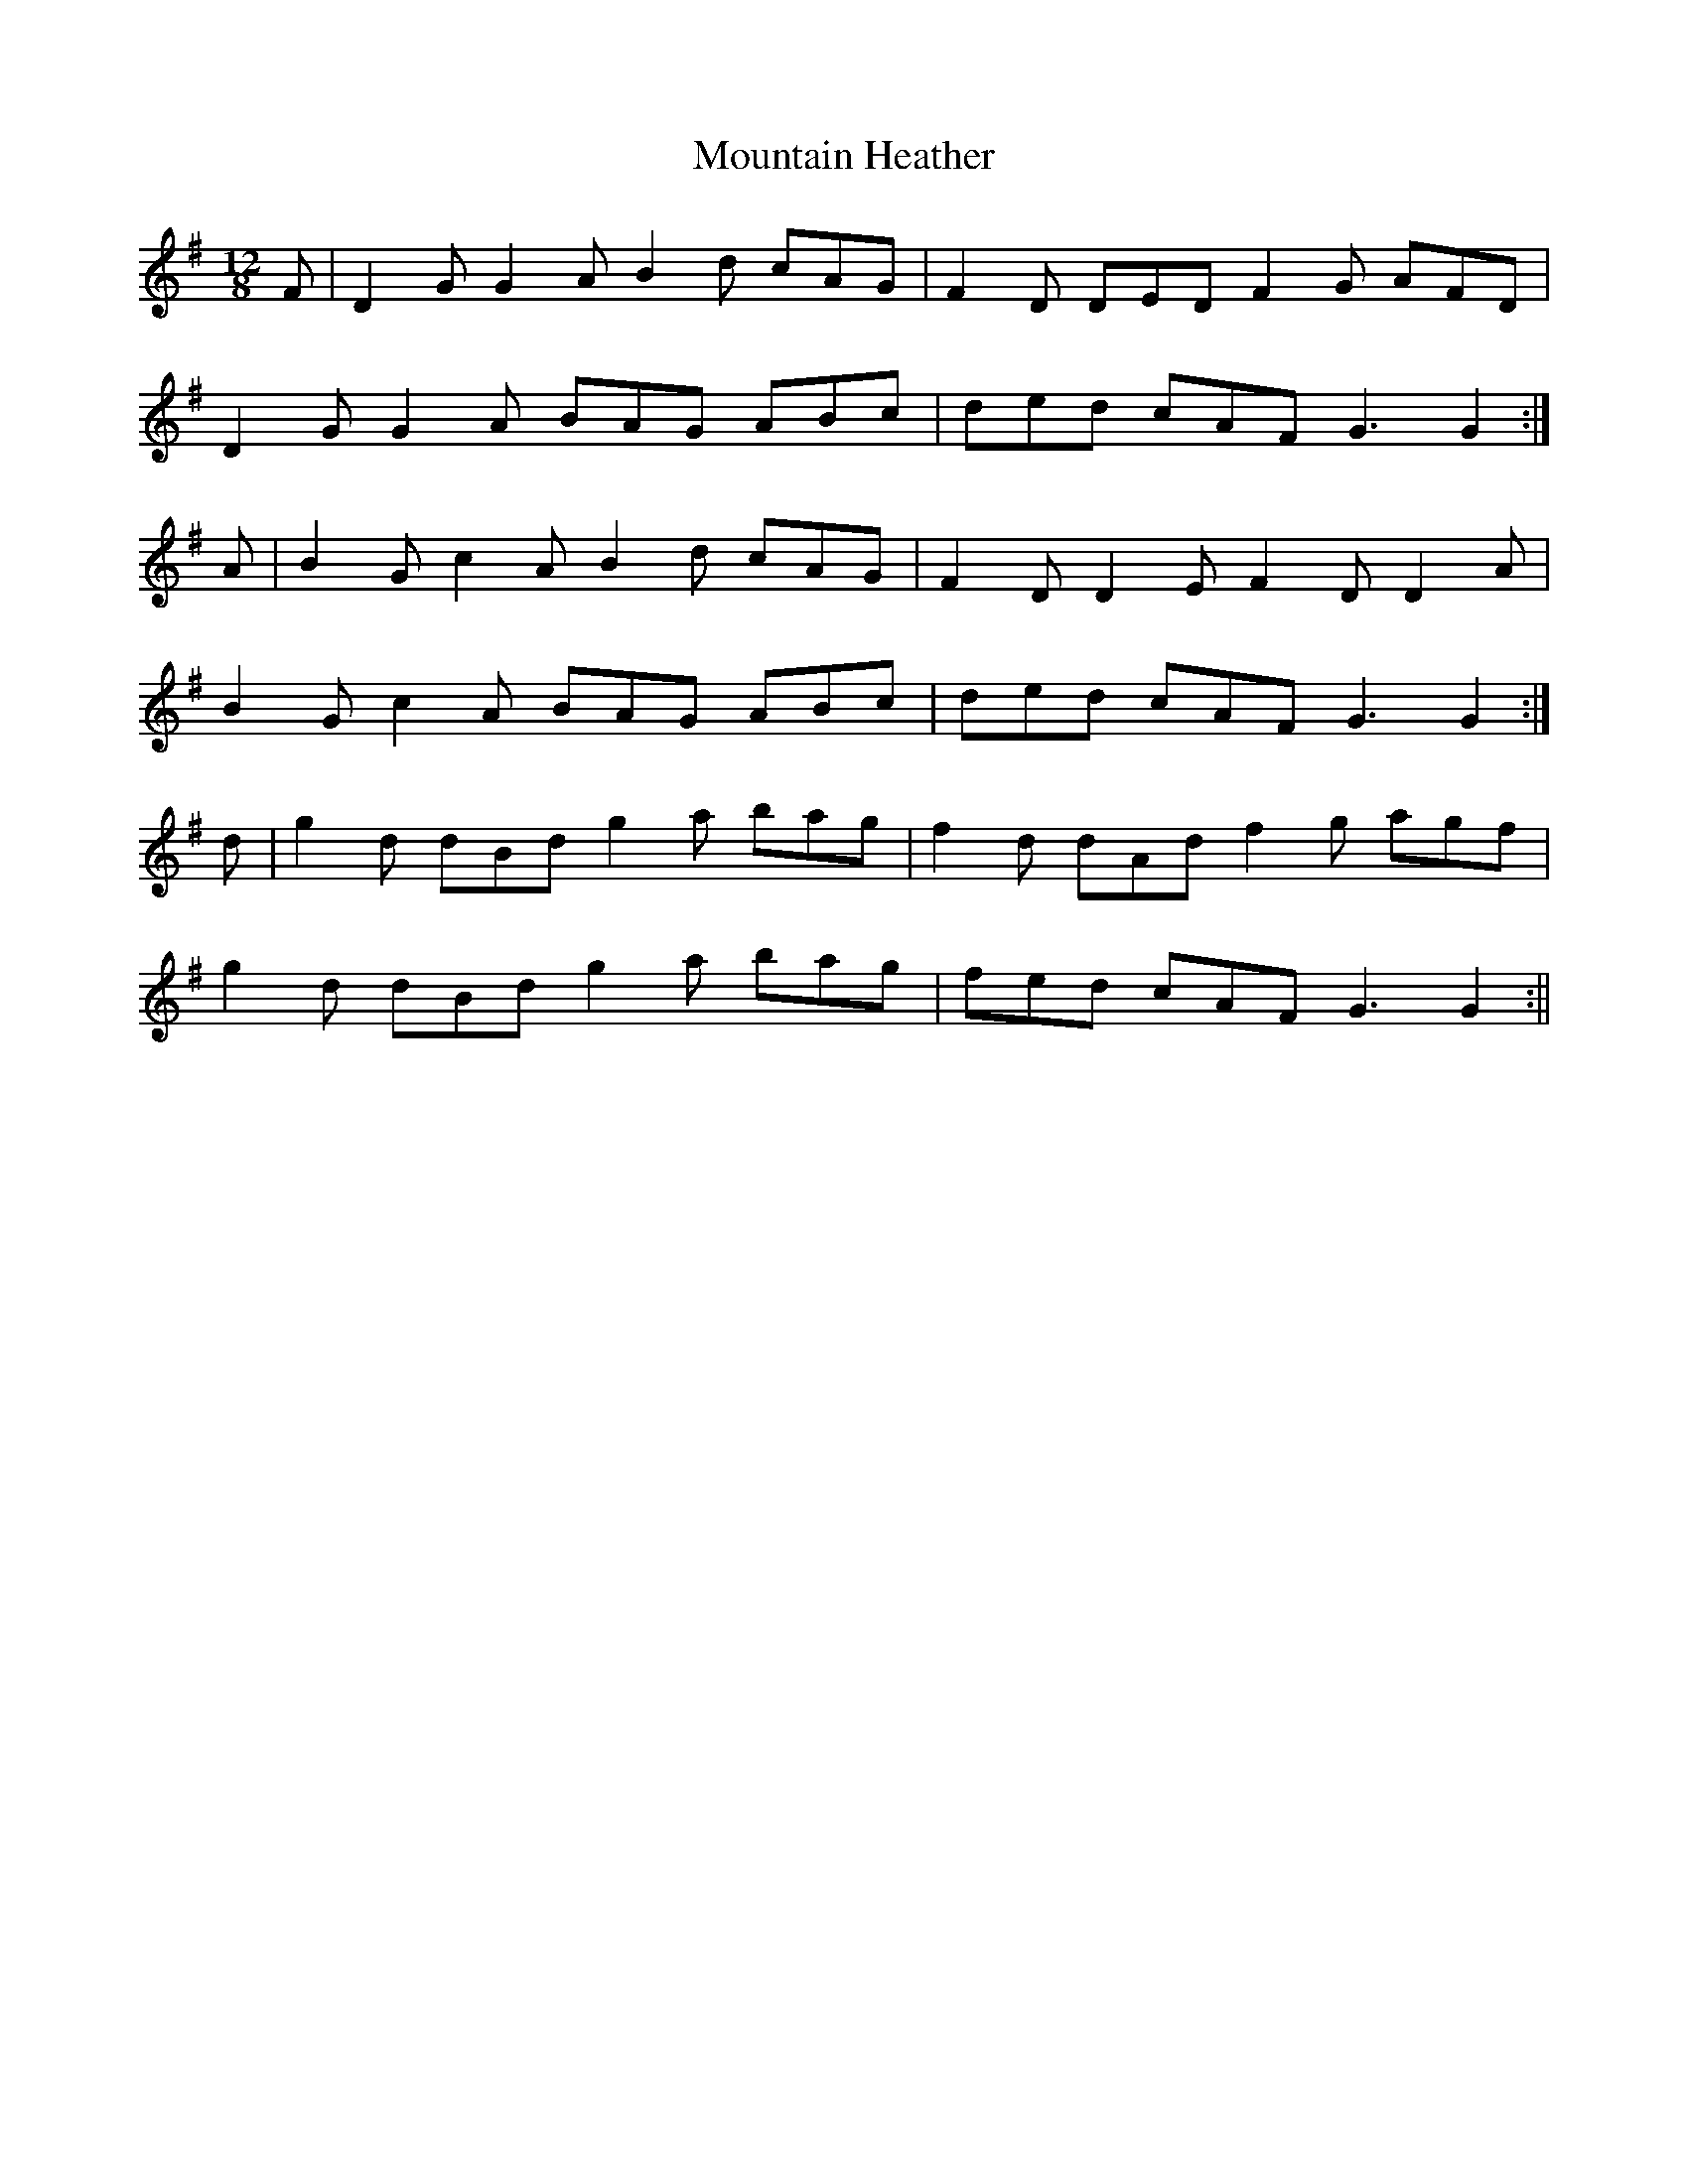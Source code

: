 X:49
T:Mountain Heather
B:Terry "Cuz" Teahan "Sliabh Luachra on Parade" 1980
Z:Patrick Cavanagh
M:12/8
L:1/8
R:Slide
K:G
F | D2G G2A B2d cAG | F2D DED F2G AFD |
D2G G2A BAG ABc | ded cAF G3 G2 :|
A | B2G c2A B2d cAG | F2D D2E F2D D2A |
B2G c2A BAG ABc | ded cAF G3 G2 :|
d | g2d dBd g2a bag | f2d dAd f2g agf |
g2d dBd g2a bag | fed cAF G3 G2 :||
